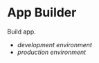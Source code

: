 * App Builder

  Build app.

  

  - [[development.org][development environment]]
  - [[production.org][production environment]]


